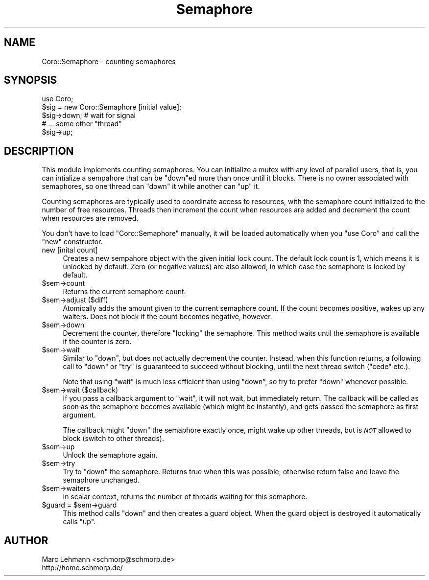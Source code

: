.\" Automatically generated by Pod::Man 2.22 (Pod::Simple 3.07)
.\"
.\" Standard preamble:
.\" ========================================================================
.de Sp \" Vertical space (when we can't use .PP)
.if t .sp .5v
.if n .sp
..
.de Vb \" Begin verbatim text
.ft CW
.nf
.ne \\$1
..
.de Ve \" End verbatim text
.ft R
.fi
..
.\" Set up some character translations and predefined strings.  \*(-- will
.\" give an unbreakable dash, \*(PI will give pi, \*(L" will give a left
.\" double quote, and \*(R" will give a right double quote.  \*(C+ will
.\" give a nicer C++.  Capital omega is used to do unbreakable dashes and
.\" therefore won't be available.  \*(C` and \*(C' expand to `' in nroff,
.\" nothing in troff, for use with C<>.
.tr \(*W-
.ds C+ C\v'-.1v'\h'-1p'\s-2+\h'-1p'+\s0\v'.1v'\h'-1p'
.ie n \{\
.    ds -- \(*W-
.    ds PI pi
.    if (\n(.H=4u)&(1m=24u) .ds -- \(*W\h'-12u'\(*W\h'-12u'-\" diablo 10 pitch
.    if (\n(.H=4u)&(1m=20u) .ds -- \(*W\h'-12u'\(*W\h'-8u'-\"  diablo 12 pitch
.    ds L" ""
.    ds R" ""
.    ds C` ""
.    ds C' ""
'br\}
.el\{\
.    ds -- \|\(em\|
.    ds PI \(*p
.    ds L" ``
.    ds R" ''
'br\}
.\"
.\" Escape single quotes in literal strings from groff's Unicode transform.
.ie \n(.g .ds Aq \(aq
.el       .ds Aq '
.\"
.\" If the F register is turned on, we'll generate index entries on stderr for
.\" titles (.TH), headers (.SH), subsections (.SS), items (.Ip), and index
.\" entries marked with X<> in POD.  Of course, you'll have to process the
.\" output yourself in some meaningful fashion.
.ie \nF \{\
.    de IX
.    tm Index:\\$1\t\\n%\t"\\$2"
..
.    nr % 0
.    rr F
.\}
.el \{\
.    de IX
..
.\}
.\"
.\" Accent mark definitions (@(#)ms.acc 1.5 88/02/08 SMI; from UCB 4.2).
.\" Fear.  Run.  Save yourself.  No user-serviceable parts.
.    \" fudge factors for nroff and troff
.if n \{\
.    ds #H 0
.    ds #V .8m
.    ds #F .3m
.    ds #[ \f1
.    ds #] \fP
.\}
.if t \{\
.    ds #H ((1u-(\\\\n(.fu%2u))*.13m)
.    ds #V .6m
.    ds #F 0
.    ds #[ \&
.    ds #] \&
.\}
.    \" simple accents for nroff and troff
.if n \{\
.    ds ' \&
.    ds ` \&
.    ds ^ \&
.    ds , \&
.    ds ~ ~
.    ds /
.\}
.if t \{\
.    ds ' \\k:\h'-(\\n(.wu*8/10-\*(#H)'\'\h"|\\n:u"
.    ds ` \\k:\h'-(\\n(.wu*8/10-\*(#H)'\`\h'|\\n:u'
.    ds ^ \\k:\h'-(\\n(.wu*10/11-\*(#H)'^\h'|\\n:u'
.    ds , \\k:\h'-(\\n(.wu*8/10)',\h'|\\n:u'
.    ds ~ \\k:\h'-(\\n(.wu-\*(#H-.1m)'~\h'|\\n:u'
.    ds / \\k:\h'-(\\n(.wu*8/10-\*(#H)'\z\(sl\h'|\\n:u'
.\}
.    \" troff and (daisy-wheel) nroff accents
.ds : \\k:\h'-(\\n(.wu*8/10-\*(#H+.1m+\*(#F)'\v'-\*(#V'\z.\h'.2m+\*(#F'.\h'|\\n:u'\v'\*(#V'
.ds 8 \h'\*(#H'\(*b\h'-\*(#H'
.ds o \\k:\h'-(\\n(.wu+\w'\(de'u-\*(#H)/2u'\v'-.3n'\*(#[\z\(de\v'.3n'\h'|\\n:u'\*(#]
.ds d- \h'\*(#H'\(pd\h'-\w'~'u'\v'-.25m'\f2\(hy\fP\v'.25m'\h'-\*(#H'
.ds D- D\\k:\h'-\w'D'u'\v'-.11m'\z\(hy\v'.11m'\h'|\\n:u'
.ds th \*(#[\v'.3m'\s+1I\s-1\v'-.3m'\h'-(\w'I'u*2/3)'\s-1o\s+1\*(#]
.ds Th \*(#[\s+2I\s-2\h'-\w'I'u*3/5'\v'-.3m'o\v'.3m'\*(#]
.ds ae a\h'-(\w'a'u*4/10)'e
.ds Ae A\h'-(\w'A'u*4/10)'E
.    \" corrections for vroff
.if v .ds ~ \\k:\h'-(\\n(.wu*9/10-\*(#H)'\s-2\u~\d\s+2\h'|\\n:u'
.if v .ds ^ \\k:\h'-(\\n(.wu*10/11-\*(#H)'\v'-.4m'^\v'.4m'\h'|\\n:u'
.    \" for low resolution devices (crt and lpr)
.if \n(.H>23 .if \n(.V>19 \
\{\
.    ds : e
.    ds 8 ss
.    ds o a
.    ds d- d\h'-1'\(ga
.    ds D- D\h'-1'\(hy
.    ds th \o'bp'
.    ds Th \o'LP'
.    ds ae ae
.    ds Ae AE
.\}
.rm #[ #] #H #V #F C
.\" ========================================================================
.\"
.IX Title "Semaphore 3"
.TH Semaphore 3 "2012-04-13" "perl v5.10.1" "User Contributed Perl Documentation"
.\" For nroff, turn off justification.  Always turn off hyphenation; it makes
.\" way too many mistakes in technical documents.
.if n .ad l
.nh
.SH "NAME"
Coro::Semaphore \- counting semaphores
.SH "SYNOPSIS"
.IX Header "SYNOPSIS"
.Vb 1
\& use Coro;
\&
\& $sig = new Coro::Semaphore [initial value];
\&
\& $sig\->down; # wait for signal
\&
\& # ... some other "thread"
\&
\& $sig\->up;
.Ve
.SH "DESCRIPTION"
.IX Header "DESCRIPTION"
This module implements counting semaphores. You can initialize a mutex
with any level of parallel users, that is, you can intialize a sempahore
that can be \f(CW\*(C`down\*(C'\fRed more than once until it blocks. There is no owner
associated with semaphores, so one thread can \f(CW\*(C`down\*(C'\fR it while another
can \f(CW\*(C`up\*(C'\fR it.
.PP
Counting semaphores are typically used to coordinate access to
resources, with the semaphore count initialized to the number of free
resources. Threads then increment the count when resources are added
and decrement the count when resources are removed.
.PP
You don't have to load \f(CW\*(C`Coro::Semaphore\*(C'\fR manually, it will be loaded 
automatically when you \f(CW\*(C`use Coro\*(C'\fR and call the \f(CW\*(C`new\*(C'\fR constructor.
.IP "new [inital count]" 4
.IX Item "new [inital count]"
Creates a new sempahore object with the given initial lock count. The
default lock count is 1, which means it is unlocked by default. Zero (or
negative values) are also allowed, in which case the semaphore is locked
by default.
.ie n .IP "$sem\->count" 4
.el .IP "\f(CW$sem\fR\->count" 4
.IX Item "$sem->count"
Returns the current semaphore count.
.ie n .IP "$sem\->adjust ($diff)" 4
.el .IP "\f(CW$sem\fR\->adjust ($diff)" 4
.IX Item "$sem->adjust ($diff)"
Atomically adds the amount given to the current semaphore count. If the
count becomes positive, wakes up any waiters. Does not block if the count
becomes negative, however.
.ie n .IP "$sem\->down" 4
.el .IP "\f(CW$sem\fR\->down" 4
.IX Item "$sem->down"
Decrement the counter, therefore \*(L"locking\*(R" the semaphore. This method
waits until the semaphore is available if the counter is zero.
.ie n .IP "$sem\->wait" 4
.el .IP "\f(CW$sem\fR\->wait" 4
.IX Item "$sem->wait"
Similar to \f(CW\*(C`down\*(C'\fR, but does not actually decrement the counter. Instead,
when this function returns, a following call to \f(CW\*(C`down\*(C'\fR or \f(CW\*(C`try\*(C'\fR is
guaranteed to succeed without blocking, until the next thread switch
(\f(CW\*(C`cede\*(C'\fR etc.).
.Sp
Note that using \f(CW\*(C`wait\*(C'\fR is much less efficient than using \f(CW\*(C`down\*(C'\fR, so try
to prefer \f(CW\*(C`down\*(C'\fR whenever possible.
.ie n .IP "$sem\->wait ($callback)" 4
.el .IP "\f(CW$sem\fR\->wait ($callback)" 4
.IX Item "$sem->wait ($callback)"
If you pass a callback argument to \f(CW\*(C`wait\*(C'\fR, it will not wait, but
immediately return. The callback will be called as soon as the semaphore
becomes available (which might be instantly), and gets passed the
semaphore as first argument.
.Sp
The callback might \f(CW\*(C`down\*(C'\fR the semaphore exactly once, might wake up other
threads, but is \fI\s-1NOT\s0\fR allowed to block (switch to other threads).
.ie n .IP "$sem\->up" 4
.el .IP "\f(CW$sem\fR\->up" 4
.IX Item "$sem->up"
Unlock the semaphore again.
.ie n .IP "$sem\->try" 4
.el .IP "\f(CW$sem\fR\->try" 4
.IX Item "$sem->try"
Try to \f(CW\*(C`down\*(C'\fR the semaphore. Returns true when this was possible,
otherwise return false and leave the semaphore unchanged.
.ie n .IP "$sem\->waiters" 4
.el .IP "\f(CW$sem\fR\->waiters" 4
.IX Item "$sem->waiters"
In scalar context, returns the number of threads waiting for this
semaphore.
.ie n .IP "$guard = $sem\->guard" 4
.el .IP "\f(CW$guard\fR = \f(CW$sem\fR\->guard" 4
.IX Item "$guard = $sem->guard"
This method calls \f(CW\*(C`down\*(C'\fR and then creates a guard object. When the guard
object is destroyed it automatically calls \f(CW\*(C`up\*(C'\fR.
.SH "AUTHOR"
.IX Header "AUTHOR"
.Vb 2
\& Marc Lehmann <schmorp@schmorp.de>
\& http://home.schmorp.de/
.Ve
